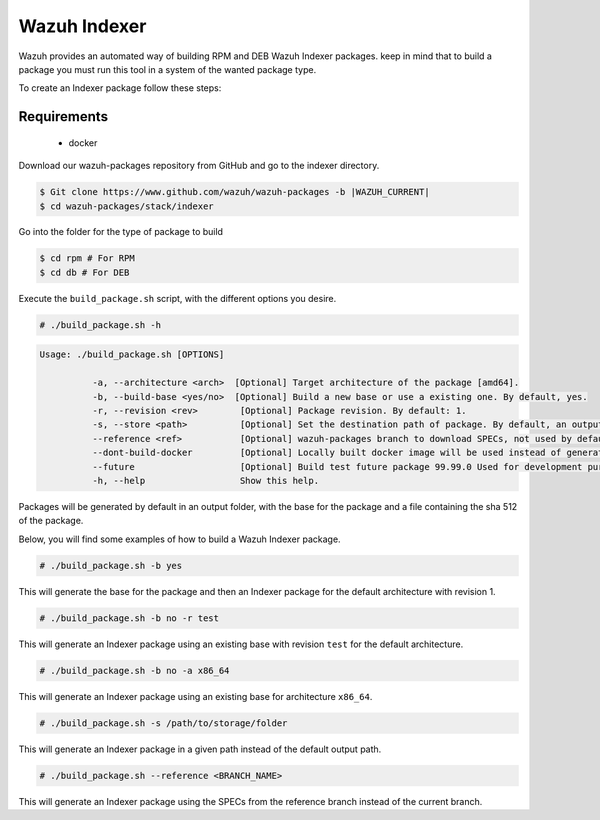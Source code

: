 .. Copyright (C) 2015, Wazuh, Inc.

.. meta::
  :description: Wazuh provides an automated way of building Wazuh Indexer packages. Learn how to build your own Wazuh Indexer packages in this section of our documentation.
  
Wazuh Indexer
=============

Wazuh provides an automated way of building RPM and DEB Wazuh Indexer packages. keep in mind that to build a package you must run this tool in a system of the wanted package type.

To create an Indexer package follow these steps:

Requirements
^^^^^^^^^^^^

 * docker

Download our wazuh-packages repository from GitHub and go to the indexer directory.

.. code-block:: console

 $ Git clone https://www.github.com/wazuh/wazuh-packages -b |WAZUH_CURRENT|
 $ cd wazuh-packages/stack/indexer

Go into the folder for the type of package to build

.. code-block:: console

   $ cd rpm # For RPM
   $ cd db # For DEB

Execute the ``build_package.sh`` script, with the different options you desire.

.. code-block:: console

  # ./build_package.sh -h

.. code-block:: none
  :class: output

  Usage: ./build_package.sh [OPTIONS]

	    -a, --architecture <arch>  [Optional] Target architecture of the package [amd64].
	    -b, --build-base <yes/no>  [Optional] Build a new base or use a existing one. By default, yes.
	    -r, --revision <rev>   	[Optional] Package revision. By default: 1.
	    -s, --store <path>     	[Optional] Set the destination path of package. By default, an output folder will be created.
	    --reference <ref>      	[Optional] wazuh-packages branch to download SPECs, not used by default.
	    --dont-build-docker    	[Optional] Locally built docker image will be used instead of generating a new one.
	    --future               	[Optional] Build test future package 99.99.0 Used for development purposes.
	    -h, --help             	Show this help.


Packages will be generated by default in an output folder, with the base for the package and a file containing the sha	512 of the package.

Below, you will find some examples of how to build a Wazuh Indexer package.

.. code-block:: console

  # ./build_package.sh -b yes

This will generate the base for the package and then an Indexer package for the default architecture with revision 1.

.. code-block:: console

  # ./build_package.sh -b no -r test

This will generate an Indexer package using an existing base with revision ``test`` for the default architecture.

.. code-block:: console

  # ./build_package.sh -b no -a x86_64

This will generate an Indexer package using an existing base for architecture ``x86_64``.

.. code-block:: console

  # ./build_package.sh -s /path/to/storage/folder

This will generate an Indexer package in a given path instead of the default output path.

.. code-block:: console

  # ./build_package.sh --reference <BRANCH_NAME>

This will generate an Indexer package using the SPECs from the reference branch instead of the current branch.